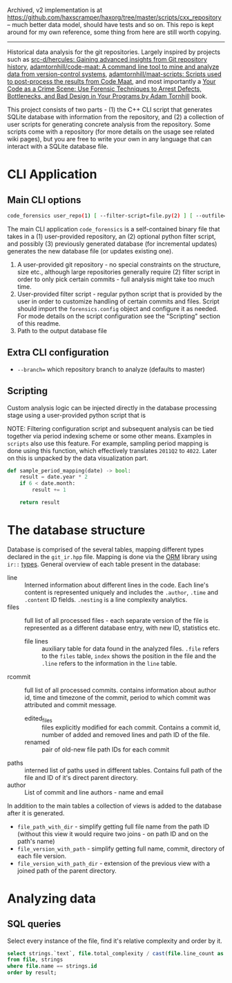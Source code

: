 Archived, v2 implementation is at https://github.com/haxscramper/haxorg/tree/master/scripts/cxx_repository -- much better data model, should have tests and so on. This repo is kept around for my own reference, some thing from here are still worth copying. 

-------------------

Historical data analysis for the git repositories. Largely inspired by
projects such as [[https://github.com/src-d/hercules][src-d/hercules: Gaining advanced insights from Git
repository history]], [[https://github.com/adamtornhill/code-maat][adamtornhill/code-maat: A command line tool to mine and
analyze data from version-control systems]], [[https://github.com/adamtornhill/maat-scripts][adamtornhill/maat-scripts:
Scripts used to post-process the results from Code Maat]], and most
importantly a [[https://pragprog.com/titles/atcrime/your-code-as-a-crime-scene/][Your Code as a Crime Scene: Use Forensic Techniques to Arrest
Defects, Bottlenecks, and Bad Design in Your Programs by Adam Tornhill]] book.

This project consists of two parts - (1) the C++ CLI script that generates
SQLite database with information from the repository, and (2) a collection
of user scripts for generating concrete analysis from the repository. Some
scripts come with a repository (for more details on the usage see related
wiki pages), but you are free to write your own in any language that can
interact with a SQLite database file.

* CLI Application

** Main CLI options

#+begin_src sh
code_forensics user_repo(1) [ --filter-script=file.py(2) ] [ --outfile=db.sqlite(3) ]
#+end_src

The main CLI application ~code_forensics~ is a self-contained binary file
that takes in a (1) user-provided repository, an (2) optional python filter
script, and possibly (3) previously generated database  (for incremental
updates) generates the new database file (or updates existing one).

1. A user-provided git repository - no special constraints on the
   structure, size etc., although large repositories generally require (2)
   filter script in order to only pick certain commits - full analysis
   might take too much time.
2. User-provided filter script - regular python script that is provided by
   the user in order to customize handling of certain commits and files.
   Script should import the ~forensics.config~ object and configure it as
   needed. For mode details on the script configuration see the "Scripting"
   section of this readme.
3. Path to the output database file

** Extra CLI configuration

- ~--branch=~ which repository branch to analyze (defaults to master)

** Scripting

Custom analysis logic can be injected directly in the database processing
stage using a user-provided python script that is


NOTE: Filtering configuration script and subsequent analysis can be tied
together via period indexing scheme or some other means. Examples in
~scripts~ also use this feature. For example, sampling period mapping is
done using this function, which effectively translates ~2011Q2~ to ~4022~.
Later on this is unpacked by the data visualization part.

#+begin_src python
def sample_period_mapping(date) -> bool:
    result = date.year * 2
    if 6 < date.month:
        result += 1

    return result
#+end_src

* The database structure

Database is comprised of the several tables, mapping different types
declared in the ~git_ir.hpp~ file. Mapping is done via the [[https://github.com/fnc12/sqlite_orm][ORM]] library
using ~ir::~ [[https://haxscramper.github.io/code_forensics/group__db__mapped.html][types]]. General overview of each table present in the database:

- line :: Interned information about different lines in the code. Each
  line's content is represented uniquely and includes the ~.author~,
  ~.time~ and ~.content~ ID fields. ~.nesting~ is a line complexity
  analytics.
- files :: full list of all processed files - each separate version of the
  file is represented as a different database entry, with new ID,
  statistics etc.
  - file lines :: auxiliary table for data found in the analyzed files.
    ~.file~ refers to the ~files~ table, ~index~ shows the position in the
    file and the ~.line~ refers to the information in the ~line~ table.
- rcommit :: full list of all processed commits. contains information about
  author id, time and timezone of the commit, period to which commit was
  attributed and commit message.
  - edited_files :: files explicitly modified for each commit. Contains a
    commit id, number of added and removed lines and path ID of the file.
  - renamed :: pair of old-new file path IDs for each commit
- paths :: interned list of paths used in different tables. Contains full
  path of the file and ID of it's direct parent directory.
- author :: List of commit and line authors - name and email

In addition to the main tables a collection of views is added to the
database after it is generated.

- ~file_path_with_dir~ - simplify getting full file name from the path ID
  (without this view it would require two joins - on path ID and on the
  path's name)
- ~file_version_with_path~ - simplify getting full name, commit, directory
  of each file version.
- ~file_version_with_path_dir~ - extension of the previous view with a
  joined path of the parent directory.

* Analyzing data

** SQL queries

Select every instance of the file, find it's relative complexity and order by it.

#+begin_src sql
select strings.`text`, file.total_complexity / cast(file.line_count as real) as result
from file, strings
where file.name == strings.id
order by result;
#+end_src
